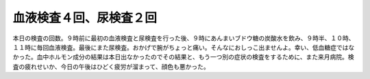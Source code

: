 血液検査４回、尿検査２回
========================

本日の検査の回数。９時前に最初の血液検査と尿検査を行った後、９時にあんまいブドウ糖の炭酸水を飲み、９時半、１０時、１１時に毎回血液検査。最後にまた尿検査。おかげで腕がちょっと痛い。そんなにおしっこ出ませんよ。幸い、低血糖症ではなかった。血中ホルモン成分の結果は本日出なかったのでその結果と、もう一つ別の症状の検査をするために、また来月病院。検査の疲れせいか、今日の午後はひどく疲労が溜まって、顔色も悪かった。






.. author:: default
.. categories:: life
.. tags::
.. comments::
